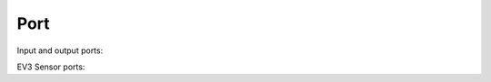 Port
^^^^^^^^^^^^^^^^^^^^^^^^^^^^^^^

.. class:: Port

    Input and output ports:

    .. autoattribute:: pybricks.parameters.Port.A
        :annotation:

    .. autoattribute:: pybricks.parameters.Port.B
        :annotation:

    .. autoattribute:: pybricks.parameters.Port.C
        :annotation:

    .. autoattribute:: pybricks.parameters.Port.D
        :annotation:

    .. autoattribute:: pybricks.parameters.Port.E
        :annotation:

    .. autoattribute:: pybricks.parameters.Port.F
        :annotation:

    EV3 Sensor ports:

    .. autoattribute:: pybricks.parameters.Port.S1
        :annotation:

    .. autoattribute:: pybricks.parameters.Port.S2
        :annotation:

    .. autoattribute:: pybricks.parameters.Port.S3
        :annotation:

    .. autoattribute:: pybricks.parameters.Port.S4
        :annotation:

